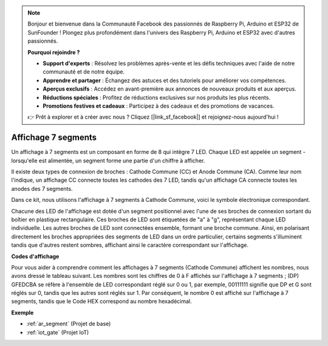.. note::

    Bonjour et bienvenue dans la Communauté Facebook des passionnés de Raspberry Pi, Arduino et ESP32 de SunFounder ! Plongez plus profondément dans l'univers des Raspberry Pi, Arduino et ESP32 avec d'autres passionnés.

    **Pourquoi rejoindre ?**

    - **Support d'experts** : Résolvez les problèmes après-vente et les défis techniques avec l'aide de notre communauté et de notre équipe.
    - **Apprendre et partager** : Échangez des astuces et des tutoriels pour améliorer vos compétences.
    - **Aperçus exclusifs** : Accédez en avant-première aux annonces de nouveaux produits et aux aperçus.
    - **Réductions spéciales** : Profitez de réductions exclusives sur nos produits les plus récents.
    - **Promotions festives et cadeaux** : Participez à des cadeaux et des promotions de vacances.

    👉 Prêt à explorer et à créer avec nous ? Cliquez [|link_sf_facebook|] et rejoignez-nous aujourd'hui !

.. _cpn_7_segment:

Affichage 7 segments
======================

.. image:: img/7_segment.png
    :width: 200
    :align: center

Un affichage à 7 segments est un composant en forme de 8 qui intègre 7 LED. Chaque LED est appelée un segment - lorsqu'elle est alimentée, un segment forme une partie d'un chiffre à afficher.

Il existe deux types de connexion de broches : Cathode Commune (CC) et Anode Commune (CA). Comme leur nom l'indique, un affichage CC connecte toutes les cathodes des 7 LED, tandis qu'un affichage CA connecte toutes les anodes des 7 segments.

Dans ce kit, nous utilisons l'affichage à 7 segments à Cathode Commune, voici le symbole électronique correspondant.

.. image:: img/segment_cathode.png
    :width: 800

Chacune des LED de l'affichage est dotée d'un segment positionnel avec l'une de ses broches de connexion sortant du boîtier en plastique rectangulaire. Ces broches de LED sont étiquetées de "a" à "g", représentant chaque LED individuelle. Les autres broches de LED sont connectées ensemble, formant une broche commune. Ainsi, en polarisant directement les broches appropriées des segments de LED dans un ordre particulier, certains segments s'illuminent tandis que d'autres restent sombres, affichant ainsi le caractère correspondant sur l'affichage.

**Codes d'affichage**

Pour vous aider à comprendre comment les affichages à 7 segments (Cathode Commune) affichent les nombres, nous avons dressé le tableau suivant. Les nombres sont les chiffres de 0 à F affichés sur l'affichage à 7 segments ; (DP) GFEDCBA se réfère à l'ensemble de LED correspondant réglé sur 0 ou 1, par exemple, 00111111 signifie que DP et G sont réglés sur 0, tandis que les autres sont réglés sur 1. Par conséquent, le nombre 0 est affiché sur l'affichage à 7 segments, tandis que le Code HEX correspond au nombre hexadécimal.

.. image:: img/segment_code.png

**Exemple**

* :ref:`ar_segment` (Projet de base)
* :ref:`iot_gate` (Projet IoT)


